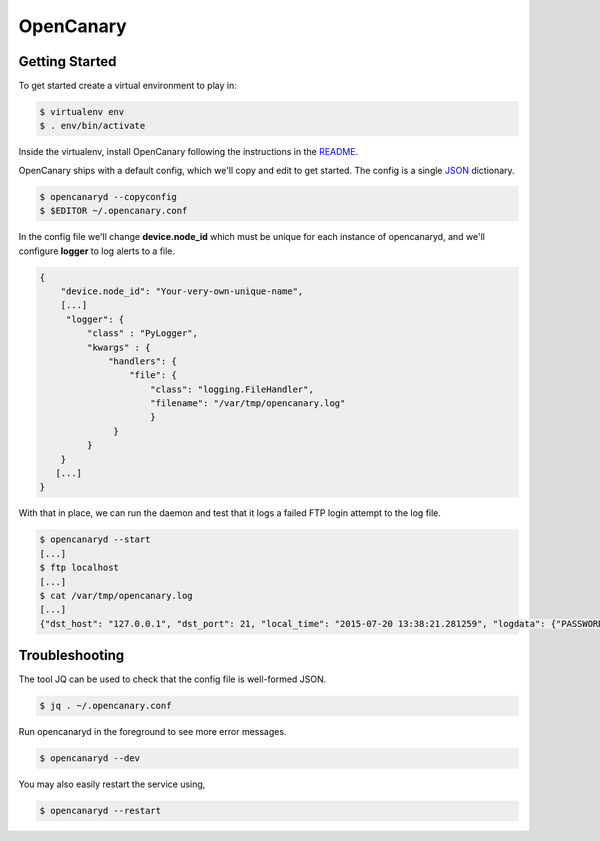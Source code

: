 OpenCanary
==========

Getting Started
--------------

To get started create a virtual environment to play in:

.. code-block:: sh

   $ virtualenv env
   $ . env/bin/activate

Inside the virtualenv, install OpenCanary following the instructions in the `README <https://github.com/thinkst/opencanary>`_.

OpenCanary ships with a default config, which we'll copy and edit to get started. The config is a single `JSON <https://en.wikipedia.org/wiki/JSON>`_ dictionary.

.. code-block:: sh

   $ opencanaryd --copyconfig
   $ $EDITOR ~/.opencanary.conf

In the config file we'll change **device.node_id** which must be unique for
each instance of opencanaryd, and we'll configure **logger** to log
alerts to a file.

.. code-block:: json

   {
       "device.node_id": "Your-very-own-unique-name",
       [...]
        "logger": {
	    "class" : "PyLogger",
	    "kwargs" : {
	        "handlers": {
	            "file": {
		        "class": "logging.FileHandler",
		        "filename": "/var/tmp/opencanary.log"
			}
	         }
	    }
       }
      [...]
   }


With that in place, we can run the daemon and test that it logs a failed FTP login attempt to the log file.

.. code-block:: sh

   $ opencanaryd --start
   [...]
   $ ftp localhost
   [...]
   $ cat /var/tmp/opencanary.log
   [...]
   {"dst_host": "127.0.0.1", "dst_port": 21, "local_time": "2015-07-20 13:38:21.281259", "logdata": {"PASSWORD": "default", "USERNAME": "admin"}, "logtype": 2000, "node_id": "opencanary-0", "src_host": "127.0.0.1", "src_port": 49635}
   

Troubleshooting
---------------

The tool JQ can be used to check that the config file is well-formed JSON.

.. code-block:: sh

   $ jq . ~/.opencanary.conf

Run opencanaryd in the foreground to see more error messages.

.. code-block:: sh

   $ opencanaryd --dev

You may also easily restart the service using,

.. code-block:: sh

   $ opencanaryd --restart

